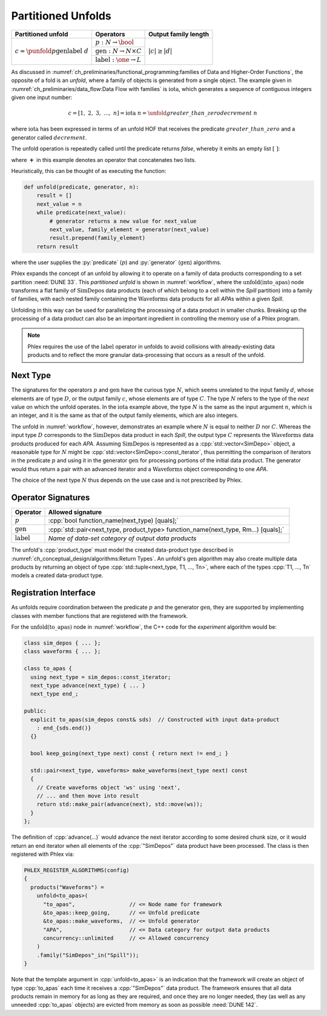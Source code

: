 -------------------
Partitioned Unfolds
-------------------

+----------------------------------------------------------+------------------------------------------------+----------------------+
| **Partitioned unfold**                                   | Operators                                      | Output family length |
+==========================================================+================================================+======================+
| :math:`c = \punfold{p}{\textit{gen}}{\textit{label}}\ d` | :math:`p: N \rightarrow \bool`                 | :math:`|c| \ge |d|`  |
|                                                          +------------------------------------------------+                      |
|                                                          | :math:`\textit{gen}: N \rightarrow N \times C` |                      |
|                                                          +------------------------------------------------+                      |
|                                                          | :math:`\textit{label}: \one \rightarrow L`     |                      |
+----------------------------------------------------------+------------------------------------------------+----------------------+

As discussed in :numref:`ch_preliminaries/functional_programming:families of Data and Higher-Order Functions`, the opposite of a fold is an *unfold*, where a family of objects is generated from a single object.
The example given in :numref:`ch_preliminaries/data_flow:Data Flow with families` is :math:`\text{iota}`, which generates a sequence of contiguous integers given one input number:

.. math::

    c = [1,\ 2,\ 3,\ \dots,\ n] = \text{iota}\ n = \unfold{greater\_than\_zero}{decrement}\ n

where :math:`\text{iota}` has been expressed in terms of an unfold HOF that receives the predicate :math:`greater\_than\_zero` and a generator called :math:`decrement`.

The unfold operation is repeatedly called until the predicate returns `false`, whereby it emits an empty list :math:`[\ ]`:

.. math::
   :no-wrap:

    \begin{align*}
    c &= \unfold{greater\_than\_zero}{decrement}\ n \\
      &= \unfold{greater\_than\_zero}{decrement}\ n-1\ \boldsymbol{+}\ [n] \\
      &\quad\quad \vdots \\
      &= \unfold{greater\_than\_zero}{decrement}\ 0\ \boldsymbol{+}\ [1, 2, \dots, n-1, n] \\
      &=[\ ]\ \boldsymbol{+}\ [1, 2, \dots, n-1, n]
    \end{align*}

where :math:`\boldsymbol{+}` in this example denotes an operator that concatenates two lists.

Heuristically, this can be thought of as executing the function:

.. code:: python

   def unfold(predicate, generator, n):
       result = []
       next_value = n
       while predicate(next_value):
           # generator returns a new value for next_value
           next_value, family_element = generator(next_value)
           result.prepend(family_element)
       return result

where the user supplies the :py:`predicate` (:math:`p`) and :py:`generator` (:math:`\textit{gen}`) algorithms.

Phlex expands the concept of an unfold by allowing it to operate on a family of data products corresponding to a set partition :need:`DUNE 33`.
This *partitioned unfold* is shown in :numref:`workflow`, where the :math:`\textit{unfold(into\_apas)}` node transforms a flat family of :math:`\textit{SimDepos}` data products (each of which belong to a cell within the `Spill` partition) into a family of families, with each nested family containing the :math:`\textit{Waveforms}` data products for all `APA`\ s within a given `Spill`.

Unfolding in this way can be used for parallelizing the processing of a data product in smaller chunks.
Breaking up the processing of a data product can also be an important ingredient in controlling the memory use of a Phlex program.

.. note::

   Phlex requires the use of the :math:`\textit{label}` operator in unfolds to avoid collisions with already-existing data products and to reflect the more granular data-processing that occurs as a result of the unfold.

Next Type
^^^^^^^^^

The signatures for the operators :math:`p` and :math:`\textit{gen}` have the curious type :math:`N`, which seems unrelated to the input family :math:`d`, whose elements are of type :math:`D`, or the output family :math:`c`, whose elements are of type :math:`C`.
The type :math:`N` refers to the type of the *next* value on which the unfold operates.
In the :math:`\text{iota}` example above, the type :math:`N` is the same as the input argument :math:`n`, which is an integer, and it is the same as that of the output family elements, which are also integers.

The unfold in :numref:`workflow`, however, demonstrates an example where :math:`N` is equal to neither :math:`D` nor :math:`C`.
Whereas the input type :math:`D` corresponds to the :math:`\textit{SimDepos}` data product in each `Spill`, the output type :math:`C` represents the :math:`\textit{Waveforms}` data products produced for each `APA`.
Assuming :math:`\textit{SimDepos}` is represented as a :cpp:`std::vector<SimDepo>` object, a reasonable type for :math:`N` might be :cpp:`std::vector<SimDepo>::const_iterator`, thus permitting the comparison of iterators in the predicate :math:`p` and using it in the generator :math:`\textit{gen}` for processing portions of the initial data product.
The generator would thus return a pair with an advanced iterator and a :math:`\textit{Waveforms}` object corresponding to one `APA`.

The choice of the next type :math:`N` thus depends on the use case and is not prescribed by Phlex.

Operator Signatures
^^^^^^^^^^^^^^^^^^^

.. table::
    :widths: 12 88

    +------------------------+------------------------------------------------------------------------------------+
    | **Operator**           | **Allowed signature**                                                              |
    +========================+====================================================================================+
    | :math:`p`              | :cpp:`bool function_name(next_type) [quals];`                                      |
    +------------------------+------------------------------------------------------------------------------------+
    | :math:`\textit{gen}`   | :cpp:`std::pair<next_type, product_type> function_name(next_type, Rm...) [quals];` |
    +------------------------+------------------------------------------------------------------------------------+
    | :math:`\textit{label}` | *Name of data-set category of output data products*                                |
    +------------------------+------------------------------------------------------------------------------------+

The unfold's :cpp:`product_type` must model the created data-product type described in :numref:`ch_conceptual_design/algorithms:Return Types`.
An unfold's :math:`\textit{gen}` algorithm may also create multiple data products by returning an object of type :cpp:`std::tuple<next_type, T1, ..., Tn>`, where each of the types :cpp:`T1, ..., Tn` models a created data-product type.

Registration Interface
^^^^^^^^^^^^^^^^^^^^^^

As unfolds require coordination between the predicate :math:`p` and the generator :math:`\textit{gen}`, they are supported by implementing classes with member functions that are registered with the framework.

For the :math:`\textit{unfold(to\_apas)}` node in :numref:`workflow`, the C++ code for the *experiment* algorithm would be:

.. code:: c++

   class sim_depos { ... };
   class waveforms { ... };

   class to_apas {
     using next_type = sim_depos::const_iterator;
     next_type advance(next_type) { ... }
     next_type end_;

   public:
     explicit to_apas(sim_depos const& sds)  // Constructed with input data-product
       : end_{sds.end()}
     {}

     bool keep_going(next_type next) const { return next != end_; }

     std::pair<next_type, waveforms> make_waveforms(next_type next) const
     {
       // Create waveforms object 'ws' using 'next',
       // ... and then move into result
       return std::make_pair(advance(next), std::move(ws));
     }
   };

The definition of :cpp:`advance(...)` would advance the next iterator according to some desired chunk size, or it would return an end iterator when all elements of the :cpp:`"SimDepos"` data product have been processed.
The class is then registered with Phlex via:

.. code:: c++

   PHLEX_REGISTER_ALGORITHMS(config)
   {
     products("Waveforms") =
       unfold<to_apas>(
         "to_apas",                 // <= Node name for framework
         &to_apas::keep_going,      // <= Unfold predicate
         &to_apas::make_waveforms,  // <= Unfold generator
         "APA",                     // <= Data category for output data products
         concurrency::unlimited     // <= Allowed concurrency
       )
       .family("SimDepos"_in("Spill"));
   }

Note that the template argument in :cpp:`unfold<to_apas>` is an indication that the framework will create an object of type :cpp:`to_apas` each time it receives a :cpp:`"SimDepos"` data product.
The framework ensures that all data products remain in memory for as long as they are required, and once they are no longer needed, they (as well as any unneeded :cpp:`to_apas` objects) are evicted from memory as soon as possible :need:`DUNE 142`.
